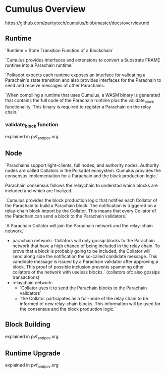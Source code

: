 * Cumulus Overview
https://github.com/paritytech/cumulus/blob/master/docs/overview.md
** Runtime
`Runtime = State Transition Function of a Blockchain`

`Cumulus provides interfaces and extensions to convert a Substrate FRAME runtime into a Parachain runtime`

`Polkadot expects each runtime exposes an interface for validating a Parachain's state transition and also provides interfaces for the Parachain to send and receive messages of other Parachains.`

`When compiling a runtime that uses Cumulus, a WASM binary is generated that contains the full code of the Parachain runtime plus the validate_block functionality. This binary is required to register a Parachain on the relay chain.`

*** validate_block function
explained in pvf_and_pov.org

** Node
`Parachains support light-clients, full nodes, and authority nodes. Authority nodes are called Collators in the Polkadot ecosystem. Cumulus provides the consensus implementation for a Parachain and the block production logic.`

Parachain consensus follows the relaychain to understad which blocks are included and which are finalized.

`Cumulus provides the block production logic that notifies each Collator of the Parachain to build a Parachain block. The notification is triggered on a relay-chain block import by the Collator. This means that every Collator of the Parachain can send a block to the Parachain validators.`

`A Parachain Collator will join the Parachain network and the relay-chain network.`

+ parachain network: `Collators will only gossip blocks to the Parachain network that have a high chance of being included in the relay chain. To prove that a block is probably going to be included, the Collator will send along side the notification the so-called candidate message. This candidate message is issued by a Parachain validator after approving a block. This proof of possible inclusion prevents spamming other collators of the network with useless blocks.` (collators ofc also gossips transactions)
+ relaychain network:
  + `Collator uses it to send the Parachain blocks to the Parachain validators`
  + `the Collator participates as a full-node of the relay chain to be informed of new relay-chain blocks. This information will be used for the consensus and the block production logic.`


** Block Building
explained in pvf_and_pov.org
** Runtime Upgrade
explained in pvf_and_pov.org

